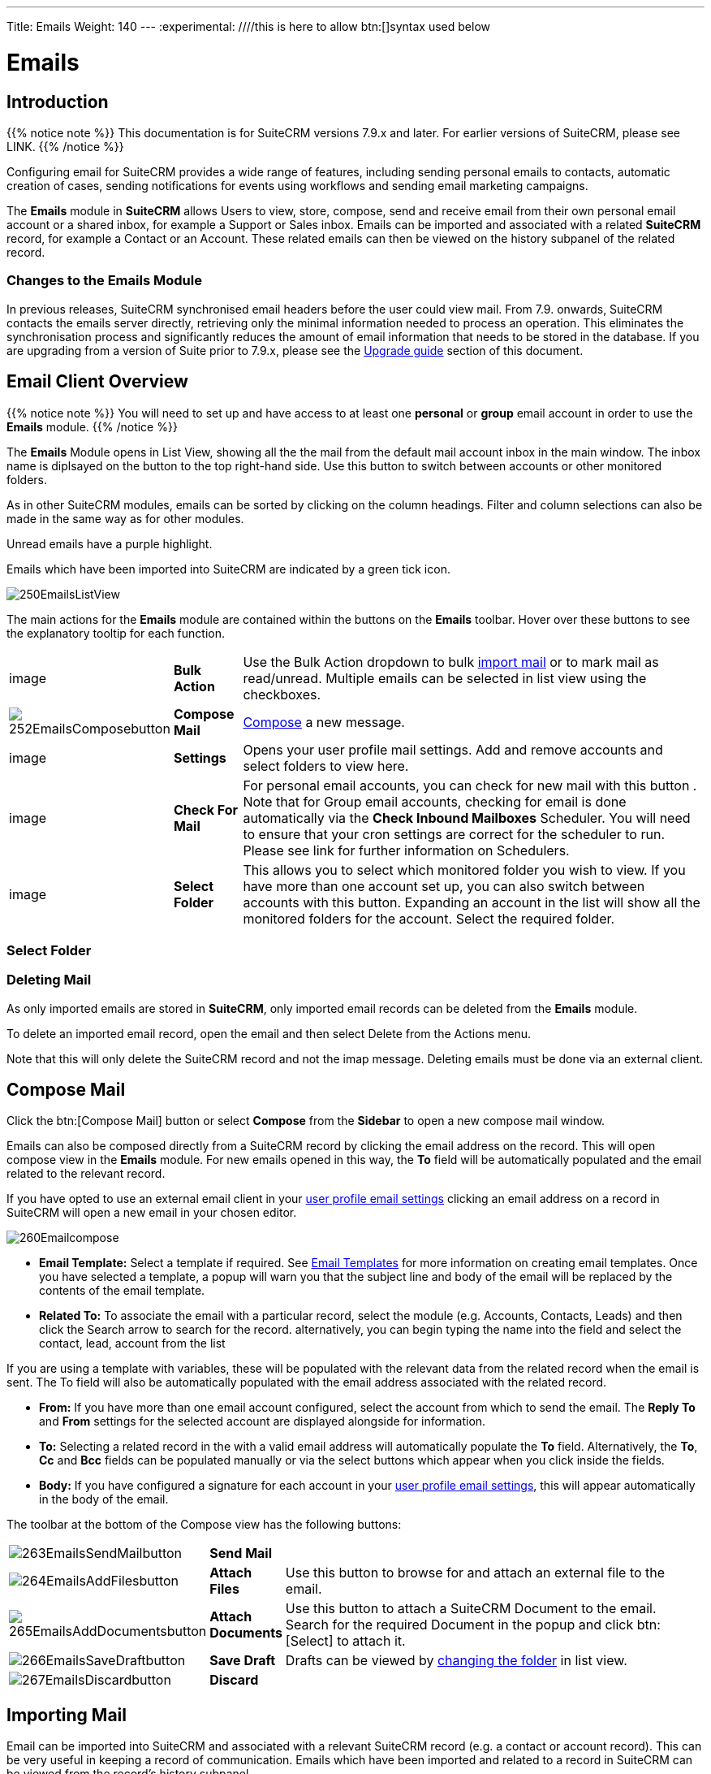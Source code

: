 ---
Title: Emails
Weight: 140
---
:experimental:   ////this is here to allow btn:[]syntax used below

:imagesdir: ./../../../images/en/user

:toc:

= Emails

== Introduction

{{% notice note %}}
This documentation is for SuiteCRM versions 7.9.x and later. For earlier versions of SuiteCRM, please see LINK.
{{% /notice %}}

Configuring email for SuiteCRM provides a wide range of features, including sending personal emails to contacts, automatic creation of cases, sending notifications for events using workflows and sending email marketing campaigns.

The *Emails* module in *SuiteCRM* allows Users to view, store, compose, send and receive email from their own personal email account or a shared inbox, for example a Support or Sales inbox. 
Emails can be imported and associated with a related *SuiteCRM* record, for example a Contact or an Account. These related emails can then be viewed on the history subpanel of the related record.

//*SuiteCRM* can also be configured to automatically create records from incoming mail and assign them to a designated user or group of users.

=== Changes to the Emails Module

In previous releases, SuiteCRM synchronised email headers before the user could view mail. From 7.9. onwards, SuiteCRM contacts the emails server directly, retrieving only the minimal information needed to process an operation. This eliminates the synchronisation process and significantly reduces the amount of email information that needs to be stored in the database. 
If you are upgrading from a version of Suite prior to 7.9.x, please see the <<Upgrading, Upgrade guide>> section of this document.

== Email Client Overview

{{% notice note %}}
You will need to set up and have access to at least one *personal* or *group* email account in order to use the *Emails* module. 
{{% /notice %}}

The *Emails* Module opens in List View, showing all the the mail from the default mail account inbox in the main window. The inbox name is diplsayed on the button to the top right-hand side. Use this button to switch between accounts or other monitored folders.

As in other SuiteCRM modules, emails can be sorted by clicking on the column headings. Filter and column selections can also be made in the same way as for other modules.

Unread emails have a purple highlight. 

Emails which have been imported into SuiteCRM are indicated by a green tick icon.

image:250EmailsListView.png[title="Emails Module List View"]


The main actions for the *Emails* module are contained within the buttons on the *Emails* toolbar. Hover over these buttons to see the explanatory tooltip for each function.

// image:251EmailsListViewtoolbar.png[title="Emails List View toolbar"]

[cols="10,10,80",frame="none", grid="none"]
|======================================================================
|image|*Bulk Action*|Use the Bulk Action dropdown to bulk <<Implrting Mail,import mail>> or to mark mail as read/unread. Multiple emails can be selected in list view using the checkboxes.
|image:252EmailsComposebutton.png[title="Compose Mail button"]|*Compose Mail* | <<Compose Mail, Compose>> a new message.
|image|*Settings*|Opens your user profile mail settings. Add and remove accounts and select folders to view here.
|image|*Check For Mail*| For personal email accounts, you can check for new mail with this button . Note that for Group email accounts, checking for email is done automatically via the *Check Inbound Mailboxes* Scheduler. You will need to ensure that your cron settings are correct for the scheduler to run. Please see link for further information on Schedulers.
|image|*Select Folder*|This allows you to select which monitored folder you wish to view. If you have more than one account set up, you can also switch between accounts with this button. Expanding an account in the list will show all the monitored folders for the account. Select the required folder.

|======================================================================

=== Select Folder

=== Deleting Mail
As only imported emails are stored in *SuiteCRM*, only imported email records can be deleted from the *Emails* module. 

To delete an imported email record, open the email and then select Delete from the Actions menu.

Note that this will only delete the SuiteCRM record and not the imap message. Deleting emails must be done via an external client.

== Compose Mail

Click the btn:[Compose Mail] button or select *Compose* from the *Sidebar* to open a new compose mail window. 

Emails can also be composed directly from a SuiteCRM record by clicking the email address on the record. This will open compose view in the *Emails* module. For new emails opened in this way, the *To* field will be automatically populated and the email related to the relevant record. 

If you have opted to use an external email client in your <<User Profile Email Settings, user profile email settings>> clicking an email address on a record in SuiteCRM will open a new email in your chosen editor.

image:260Emailcompose.png[title="Compose Email"]

* *Email Template:* Select a template if required. See <<Email Templates>> for more information on creating email templates. Once you have selected a template, a popup will warn you that the subject line and body of the email will be replaced by the contents of the email template. 
// image:261EmailsAddtemplate.png[title="Adding Email template warning"]

* *Related To:* To associate the email with a particular record, select the module (e.g. Accounts, Contacts, Leads) and then click the Search arrow to search for the record. alternatively, you can begin typing the name into the field and select the contact, lead, account from the list

If you are using a template with variables, these will be populated with the relevant data from the related record when the email is sent. The To field will also be automatically populated with the email address associated with the related record.

* *From:* If you have more than one email account configured, select the account from which to send the email. The *Reply To* and *From* settings for the selected account are displayed alongside for information.

* *To:* Selecting a related record in the with a valid email address will automatically populate the *To* field. Alternatively, the *To*, *Cc* and *Bcc* fields can be populated manually or via the select buttons which appear when you click inside the fields.

* *Body:*  If you have configured a signature for each account in your <<User Mail Settings - General Tab, user profile email settings>>, this will appear automatically in the body of the email.

The toolbar at the bottom of the Compose view has the following buttons:

// image:262Emailscomposetoolbar.png[title="Emails - Compose toolbar"]

[cols="10,10,80",frame="none", grid="none"]
|======================================================================
|image:263EmailsSendMailbutton.png[title="Send Mail button"]|*Send Mail* |
|image:264EmailsAddFilesbutton.png[title="Add Files button"]|*Attach Files*| Use this button to browse for and attach an external file to the email.
|image:265EmailsAddDocumentsbutton.png[title="Add Files button"]|*Attach Documents*|Use this button to attach a SuiteCRM Document to the email. Search for the required Document in the popup and click btn:[Select] to attach it.
|image:266EmailsSaveDraftbutton.png[title="Add Files button"]|*Save Draft*|Drafts can be viewed by <<Select Folder, changing the folder>> in list view.
|image:267EmailsDiscardbutton.png[title="Add Files button"]|*Discard*|
|======================================================================

== Importing Mail

Email can be imported into SuiteCRM and associated with a relevant SuiteCRM record (e.g. a contact or account record). This can be very useful in keeping a record of communication. 
Emails which have been imported and related to a record in SuiteCRM can be viewed from the record's history subpanel.

There are two ways to import email from an Emails module inbox:

* from detail view of email record Actions-> Import
* from list view Bulk Action -> Import

On importing, a dialog will open allowing you to select which record to relate the email(s) to. note that if you are bulk importing mail, all emails will be related to the record selected here.

*SuiteCRM* can also be configured to automatically import emails for group mail accounts. See <<Setting up A Group Email Account, Group Email Accounts>> for more information.

== Setting Up a Personal Email Account

Setting up a personal email account in SuiteCRM allows the user to view personal mail accounts within the *Emails* module. Emails from personal mailboxes are not stored in the SuiteCRM database unless manually <<Importing Mail,imported>>. 
Settings for personal email accounts are held within the user's profile, at the bottom of the main user profile tab. Individual users can set up their own personal accounts. Administrators can set up personal accounts for other users from the user profile in User Management.

=== User Profile Email Settings
Scroll to the bottom of the main User Profile tab to view the Email Settings

image:270Emailusersettings.png[User Email Settings]

* *Email Address* - Add the email address(es) for your SuiteCRM account. Click btn:[+] to add more addresses. 
* *Email Client* - This setting controls which editor is used to compose and send mail when you click on an email link in SuiteCRM, for example an email address on a contact or account record.
	** *SuiteCRM Email Editor* - The Suite CRM Emails module editor will be used
	** *External Email Editor* - With External email editor set, mail links in SuiteCRM will open in whichever email client you have set to open `mailto://` links, for example Outlook or Thunderbird

* *Email Editor* - This allows you to set the editor used when creating and editing email *templates* and also within the Campaigns module.

{{% notice info %}}
The Email Editor setting does not affect the Suite CRM Emails module Compose view, which uses TinyMCE. This setting is not currently user-definable. 
{{% /notice %}}

=== Adding A Personal Mail Account
Click the btn:[Settings] button at the bottom of the main User Profile tab to add a personal mail account.
You will need the username and password for the account you are adding, plus the mail server address. The mail protocol supported by SuiteCRM is IMAP. 

==== User Mail Settings - Mail Accounts Tab

Select the Mail Accounts Tab and click btn:[Add] under Mail Accounts to set up your incoming mail account.
image:271EmailsAddPersonalAccount.png[Mail Accounts tab]

Complete the required details for the account. 
image:272EmailsPersonalAccountSettings.png[User Email Settings]

*Monitored Folders* are the folders which are checked for new (unread) mail. You must specify an *Inbox* and a *Sent* items folder here. Enter the folder names or click btn:[Select] to connect to the mail server and select the relevant folder(s) from the popup dialog.
image:273EmailsMonitoredFolders.png[Select monitored folders]

Once set up, the account will appear on the Mail Accounts tab. If you have more than one account configured you can set the default account to appear when you open the Emails module. Accounts set as active will be available to select. 
You can edit personal mail account settings here by clicking the pencil icon.
image:275EmailsAccountList.png[Accounts List]

==== User Mail Settings - General Tab

There are further settings for mail on the General Tab:

image:274EmailsGeneralTab.png[User Mail Settings General tab]

* *Check for New Mail* - the default setting is to check for mail manually. Here you can specify a time interval to automatically check for new mail in your account's monitored folders.

* *Default Signature* - Option to specify the default signature that will be added to the email body when a new email is composed. Click btn:[Create] to add a new one or select one from the list. Existing signatures can be edited and deleted here. This signature will apply when email is sent from any of the accounts that you have access to.

* *Folder management* -Select the folder(s) which will be available to view from the *Emails* module. This list will show all the monitored folders from all the mail accounts to which you have access. Use ctrl+click to select more than one folder. 

Click btn:[Done] to save your settings. A confirmation dialog will appear. 
You should now be able to <<Email Client Overview,view your emails>> in the *Emails* module.

== Setting up A Group Email Account

A group email account allows more than one user to access a particular mail account. This can be useful for sales or support email accounts for example. In addition, group accounts are also used for sending email campaigns and as bounce handling mailboxes for campaigns.

SuiteCRM can also be configured to automatically import emails and to automatically create cases from email LINK

{{% notice note %}}
You will need the username and password for the account you are adding, plus the mail server address. The mail protocol supported by SuiteCRM is IMAP. 
You will need to have Administrator access to set up and give access to a group email account 
{{% /notice %}} 

=== Group Mail Settings
Open the *Admin* panel and select *Inbound Mail* from the *Email Settings* section.
Select *New Group Mail Account* from the Sidebar.

*Monitored Folders* are the folders which are checked for new (unread) mail. *Inbox* and *Trash* folder names must be specified here. Click btn:[Select] to connect to the mail server and select the relevant folder(s) from the popup dialog.

image:280EmailsGroupMailSettings.png[Group Mail Settings]

=== Email Handling Options

image:281EmailsEmailHandlingOptions.png[Email Handling Options]

==== Import Emails Automatically

Check this box to import emails automatically, which means that records will be created in SuiteCRM for all incoming emails. These associated emails can then be viewed via the History subpanel of the relevant record. 
This setting is selected by default in *SuiteCRM*.

==== Create Case From Email
Check this box to set up SuiteCRM to create a *Case* record from an incoming email. 

image:282EmailsCreateCase2.png[Create Case]

Select a *Distribution Method* to specify how cases created from incoming email are assigned to users.
[cols="20,80",frame="none", grid="none"]
|======================================================================
|*Use AOP default*|This will use the settings in AOP, configurable via the Admin panel. See LINK for further information
|*Single User*| Enter a username or click the select arrow to search for a user. Every automatically created case will be assigned to the specified user.
|*Round Robin*| Select All Users or an existing security group or role. Cases will be assigned to the next member of the specified group or role
|*Least Busy*| Select All Users or an existing security group or role. Cases will be assigned to the member of the specified group or role with the least case assignments.
|*Random*| Select All Users or an existing security group or role. Cases will be assigned randomly to members of the specified group or role
|======================================================================

*New Case Auto-Reply template* 

If *SuiteCRM* has been configured to auto-create cases, you can specify an email template to use as an automated reponse to notify email senders that a case has been created. If no template is specified here, this automated reponse will not be sent. TEST to see if case macro auto appended to subject line if custom template selected here

image:286EmailsNewCaseAutoReply.png[New Case Auto-Reply template]

[cols="20,80",frame="none", grid="none"]
|======================================================================
|Auto-Reply Template|Select a template to use as an automated response to notify sender that their email has been received. If no template is specified, this automated reponse will not be sent.
|No Auto_Reply to this Domain|No auto-reponses will be sent to the specifed domain. Use for example to exclude your company domain, so users do not receive auto-reply messages. 
|Number of Auto-responses|This setting specifies the maximum number of replies to send to a particu;ar email address in a 24hr period.
|======================================================================

image:287EmailsGroupReplyToSettings.png[Group Mail Reply To settings]

[cols="20,80",frame="none", grid="none"]
|======================================================================
|*From Name*|
|*From Address*|
|*Reply To Name*|
|*Reply-to Address*|
|*Allow users to send emails using the From name and Address as the reply to address*|
|======================================================================



Once configured, inbound accounts, both group and personal will be listed under Inbound Accounts. These can be configured or deleted here.

== Email Templates

Email templates are created from the *Email Templates* module. 

Templates created here can also be used in Workflows and Campaigns for example, as well as for system notifications.

There are a number of default system templates which are created on install. These are used to send out system notifications such as new passwords or case updates. These can be viewed and edited here.

=== Creating a template

Select *Create Email Template* from the sidebar.

new template image

* *Name*
* *Type* Select Email, Campaign or System depending on the use for the template. System templates are used to send system generated notifications such as case updates. 

* *Assigned To*
* *Description* 
* *Insert Variable*
* *Subject* Subject lines can contain variables
* *Width Default*

==== Body

To add text to the body of the template, drag and drop one of the layouts from the selection in the left hand pane.  

==== Adding Variables
To add a variable, select the appropriate module and field name.  The variable name will be displayed. You can either enter this manually, or click *Add Variable* to insert the variable at the cursor point. Variables can be added to the subject line as well as the body of the email template.

image here

* *Attachments*

=== Editing a template


=== Setting System Notification Templates

== Upgrading
If you are upgrading from a version of SuiteCRM prior to *7.9.x*, you will need to use the *Sync Inbound Email Account Tool* on upgrading. This tool will synchronise mail already imported into SuiteCRM with your current IMAP accounts so that you will not have to synchronise in the future.

The Sync Inbound Email Accounts tool goes through all the selected inbound email accounts and updates them to support new features in SuiteCRM 7.9 onwards:

* Connects to the email server (via IMAP)
* Downloads the email header information
* Determines the orphaned status of emails
* Updates the unique ID for each email
* Corrects synchronisation problems

When running the tool, you will see the progression of each process. When an error occurs, you can run the tool on the other accounts which are working. The details of each error can be found in the suitecrm.log file.

